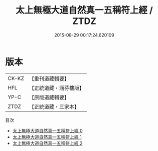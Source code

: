 #+TITLE: 太上無極大道自然真一五稱符上經 / ZTDZ

#+DATE: 2015-08-29 00:17:24.620109
* 版本
 |     CK-KZ|【重刊道藏輯要】|
 |       HFL|【正統道藏・涵芬樓版】|
 |      YP-C|【原版道藏輯要】|
 |      ZTDZ|【正統道藏・三家本】|
目次
 - [[file:KR5c0052_000.txt][太上無極大道自然真一五稱符上經 0]]
 - [[file:KR5c0052_001.txt][太上無極大道自然真一五稱符上經 1]]
 - [[file:KR5c0052_002.txt][太上無極大道自然真一五稱符上經 2]]
